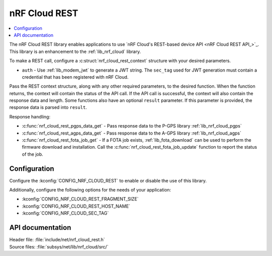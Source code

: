 .. _lib_nrf_cloud_rest:

nRF Cloud REST
##############

.. contents::
   :local:
   :depth: 2

The nRF Cloud REST library enables applications to use `nRF Cloud's REST-based device API <nRF Cloud REST API_>`_.
This library is an enhancement to the :ref:`lib_nrf_cloud` library.

To make a REST call, configure a :c:struct:`nrf_cloud_rest_context` structure with your desired parameters.

* ``auth`` - Use :ref:`lib_modem_jwt` to generate a JWT string. The ``sec_tag`` used for JWT generation must contain a credential that has been registered with nRF Cloud.

Pass the REST context structure, along with any other required parameters, to the desired function.
When the function returns, the context will contain the status of the API call.
If the API call is successful, the context will also contain the response data and length.
Some functions also have an optional ``result`` parameter.
If this parameter is provided, the response data is parsed into ``result``.

Response handling:

* :c:func:`nrf_cloud_rest_pgps_data_get` - Pass response data to the P-GPS library :ref:`lib_nrf_cloud_pgps`
* :c:func:`nrf_cloud_rest_agps_data_get` - Pass response data to the A-GPS library :ref:`lib_nrf_cloud_agps`
* :c:func:`nrf_cloud_rest_fota_job_get` - If a FOTA job exists, :ref:`lib_fota_download` can be used to perform the firmware download and installation. Call the :c:func:`nrf_cloud_rest_fota_job_update` function to report the status of the job.

Configuration
*************

Configure the :kconfig:`CONFIG_NRF_CLOUD_REST` to enable or disable the use of this library.

Additionally, configure the following options for the needs of your application:

* :kconfig:`CONFIG_NRF_CLOUD_REST_FRAGMENT_SIZE`
* :kconfig:`CONFIG_NRF_CLOUD_REST_HOST_NAME`
* :kconfig:`CONFIG_NRF_CLOUD_SEC_TAG`

API documentation
*****************

| Header file: :file:`include/net/nrf_cloud_rest.h`
| Source files: :file:`subsys/net/lib/nrf_cloud/src/`

.. doxygengroup:: nrf_cloud_rest
   :project: nrf
   :members:
